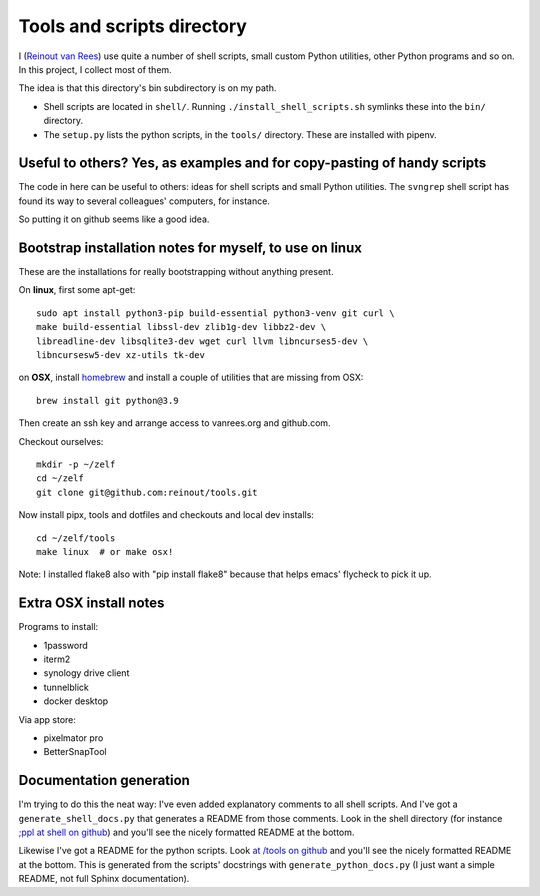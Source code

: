 Tools and scripts directory
===========================

I (`Reinout van Rees <https://reinout.vanrees.org>`_) use quite a number of
shell scripts, small custom Python utilities, other Python programs and so
on. In this project, I collect most of them.

The idea is that this directory's bin subdirectory is on my path.

- Shell scripts are located in ``shell/``. Running
  ``./install_shell_scripts.sh`` symlinks these into the ``bin/`` directory.

- The ``setup.py`` lists the python scripts, in the ``tools/`` directory.
  These are installed with pipenv.


Useful to others? Yes, as examples and for copy-pasting of handy scripts
------------------------------------------------------------------------

The code in here can be useful to others: ideas for shell scripts and small
Python utilities. The ``svngrep`` shell script has found its way to several
colleagues' computers, for instance.

So putting it on github seems like a good idea.


Bootstrap installation notes for myself, to use on linux
--------------------------------------------------------

These are the installations for really bootstrapping without anything present.

On **linux**, first some apt-get::

  sudo apt install python3-pip build-essential python3-venv git curl \
  make build-essential libssl-dev zlib1g-dev libbz2-dev \
  libreadline-dev libsqlite3-dev wget curl llvm libncurses5-dev \
  libncursesw5-dev xz-utils tk-dev

on **OSX**, install `homebrew <https://brew.sh/>`_ and install a couple of
utilities that are missing from OSX::

  brew install git python@3.9

Then create an ssh key and arrange access to vanrees.org and github.com.

Checkout ourselves::

  mkdir -p ~/zelf
  cd ~/zelf
  git clone git@github.com:reinout/tools.git

Now install pipx, tools and dotfiles and checkouts and local dev installs::

  cd ~/zelf/tools
  make linux  # or make osx!

Note: I installed flake8 also with "pip install flake8" because that helps
emacs' flycheck to pick it up.


Extra OSX install notes
-----------------------

Programs to install:

- 1password

- iterm2

- synology drive client

- tunnelblick

- docker desktop

Via app store:

- pixelmator pro

- BetterSnapTool


Documentation generation
------------------------

I'm trying to do this the neat way: I've even added explanatory comments to
all shell scripts. And I've got a ``generate_shell_docs.py`` that generates a
README from those comments. Look in the shell directory (for instance `;ppl at
shell on github <https://github.com/reinout/tools/tree/master/shell>`_) and
you'll see the nicely formatted README at the bottom.

Likewise I've got a README for the python scripts. Look `at /tools on github
<https://github.com/reinout/tools/tree/master/tools>`_ and you'll see the
nicely formatted README at the bottom. This is generated from the scripts'
docstrings with ``generate_python_docs.py`` (I just want a simple README, not
full Sphinx documentation).
